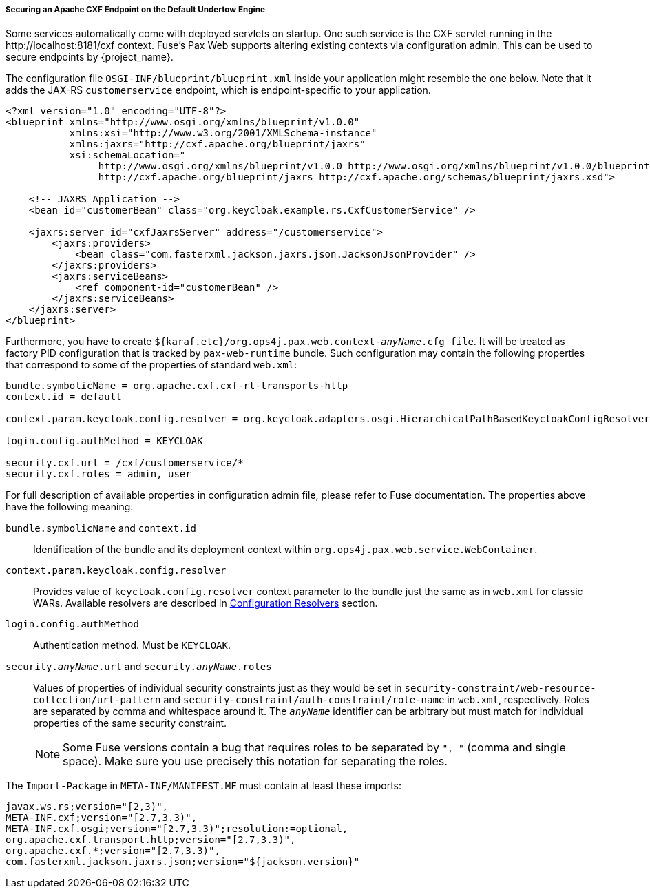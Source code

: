
[[fuse7_adapter_cxf_builtin]]
===== Securing an Apache CXF Endpoint on the Default Undertow Engine

Some services automatically come with deployed servlets on startup. One such service is the CXF servlet running in the $$http://localhost:8181/cxf$$ context. Fuse's Pax Web supports altering existing contexts via configuration admin. This can be used to secure endpoints by {project_name}.

The configuration file `OSGI-INF/blueprint/blueprint.xml` inside your application might resemble the one below. Note that it adds the JAX-RS `customerservice` endpoint, which is endpoint-specific to your application.

[source,xml]
----
<?xml version="1.0" encoding="UTF-8"?>
<blueprint xmlns="http://www.osgi.org/xmlns/blueprint/v1.0.0"
           xmlns:xsi="http://www.w3.org/2001/XMLSchema-instance"
           xmlns:jaxrs="http://cxf.apache.org/blueprint/jaxrs"
           xsi:schemaLocation="
		http://www.osgi.org/xmlns/blueprint/v1.0.0 http://www.osgi.org/xmlns/blueprint/v1.0.0/blueprint.xsd
		http://cxf.apache.org/blueprint/jaxrs http://cxf.apache.org/schemas/blueprint/jaxrs.xsd">

    <!-- JAXRS Application -->
    <bean id="customerBean" class="org.keycloak.example.rs.CxfCustomerService" />

    <jaxrs:server id="cxfJaxrsServer" address="/customerservice">
        <jaxrs:providers>
            <bean class="com.fasterxml.jackson.jaxrs.json.JacksonJsonProvider" />
        </jaxrs:providers>
        <jaxrs:serviceBeans>
            <ref component-id="customerBean" />
        </jaxrs:serviceBeans>
    </jaxrs:server>
</blueprint>
----

Furthermore, you have to create `${karaf.etc}/org.ops4j.pax.web.context-_anyName_.cfg file`. It will be treated as factory PID configuration that is tracked by `pax-web-runtime` bundle. Such configuration may contain the following properties that correspond to some of the properties of standard `web.xml`:

[source, subs="attributes"]
----
bundle.symbolicName = org.apache.cxf.cxf-rt-transports-http
context.id = default

context.param.keycloak.config.resolver = org.keycloak.adapters.osgi.HierarchicalPathBasedKeycloakConfigResolver

login.config.authMethod = KEYCLOAK

security.cxf.url = /cxf/customerservice/*
security.cxf.roles = admin, user
----

For full description of available properties in configuration admin file, please refer to Fuse documentation. The properties above have the following meaning:

`bundle.symbolicName` and `context.id`::
  Identification of the bundle and its deployment context within `org.ops4j.pax.web.service.WebContainer`.
`context.param.keycloak.config.resolver`::
  Provides value of `keycloak.config.resolver` context parameter to the bundle just the same as in `web.xml` for classic WARs. Available resolvers are described in <<_fuse7_config_external_adapter,Configuration Resolvers>> section.
`login.config.authMethod`::
  Authentication method. Must be `KEYCLOAK`.
`security._anyName_.url` and `security._anyName_.roles`::
  Values of properties of individual security constraints just as they would be set in `security-constraint/web-resource-collection/url-pattern` and `security-constraint/auth-constraint/role-name` in `web.xml`, respectively. Roles are separated by comma and whitespace around it. The `_anyName_` identifier can be arbitrary but must match for individual properties of the same security constraint.
+
[NOTE]
====
Some Fuse versions contain a bug that requires roles to be separated by `", "` (comma and single space). Make sure you use precisely this notation for separating the roles.
====

The `Import-Package` in `META-INF/MANIFEST.MF` must contain at least these imports:

[source, subs="attributes"]
----
javax.ws.rs;version="[2,3)",
META-INF.cxf;version="[2.7,3.3)",
META-INF.cxf.osgi;version="[2.7,3.3)";resolution:=optional,
org.apache.cxf.transport.http;version="[2.7,3.3)",
org.apache.cxf.*;version="[2.7,3.3)",
com.fasterxml.jackson.jaxrs.json;version="${jackson.version}"
----

